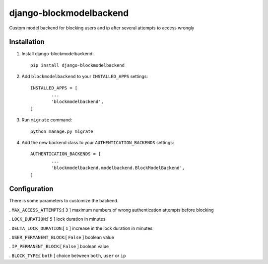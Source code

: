 =============================
django-blockmodelbackend
=============================

Custom model backend for blocking users and ip after several attempts to access wrongly


Installation
------------

#. Install django-blockmodelbackend::

    pip install django-blockmodelbackend


#. Add ``blockmodelbackend`` to your ``INSTALLED_APPS`` settings::

	INSTALLED_APPS = [
		...
		'blockmodelbackend',
	]

#. Run  ``migrate`` command::

	python manage.py migrate

#. Add the new backend class to your ``AUTHENTICATION_BACKENDS`` settings::

	AUTHENTICATION_BACKENDS = [
		...
		'blockmodelbackend.modelbackend.BlockModelBackend',
	]

Configuration
-------------

There is some parameters to customize the backend.

. ``MAX_ACCESS_ATTEMPTS``:[ ``3`` ] maximum numbers of wrong authentication attempts before blocking

. ``LOCK_DURATION``:[ ``5`` ] lock duration in minutes

. ``DELTA_LOCK_DURATION``:[ ``1`` ] increase in the lock duration in minutes

. ``USER_PERMANENT_BLOCK``:[ ``False`` ] boolean value

. ``IP_PERMANENT_BLOCK``:[ ``False`` ] boolean value

. ``BLOCK_TYPE``:[ ``both`` ] choice between ``both``, ``user`` or ``ip``
